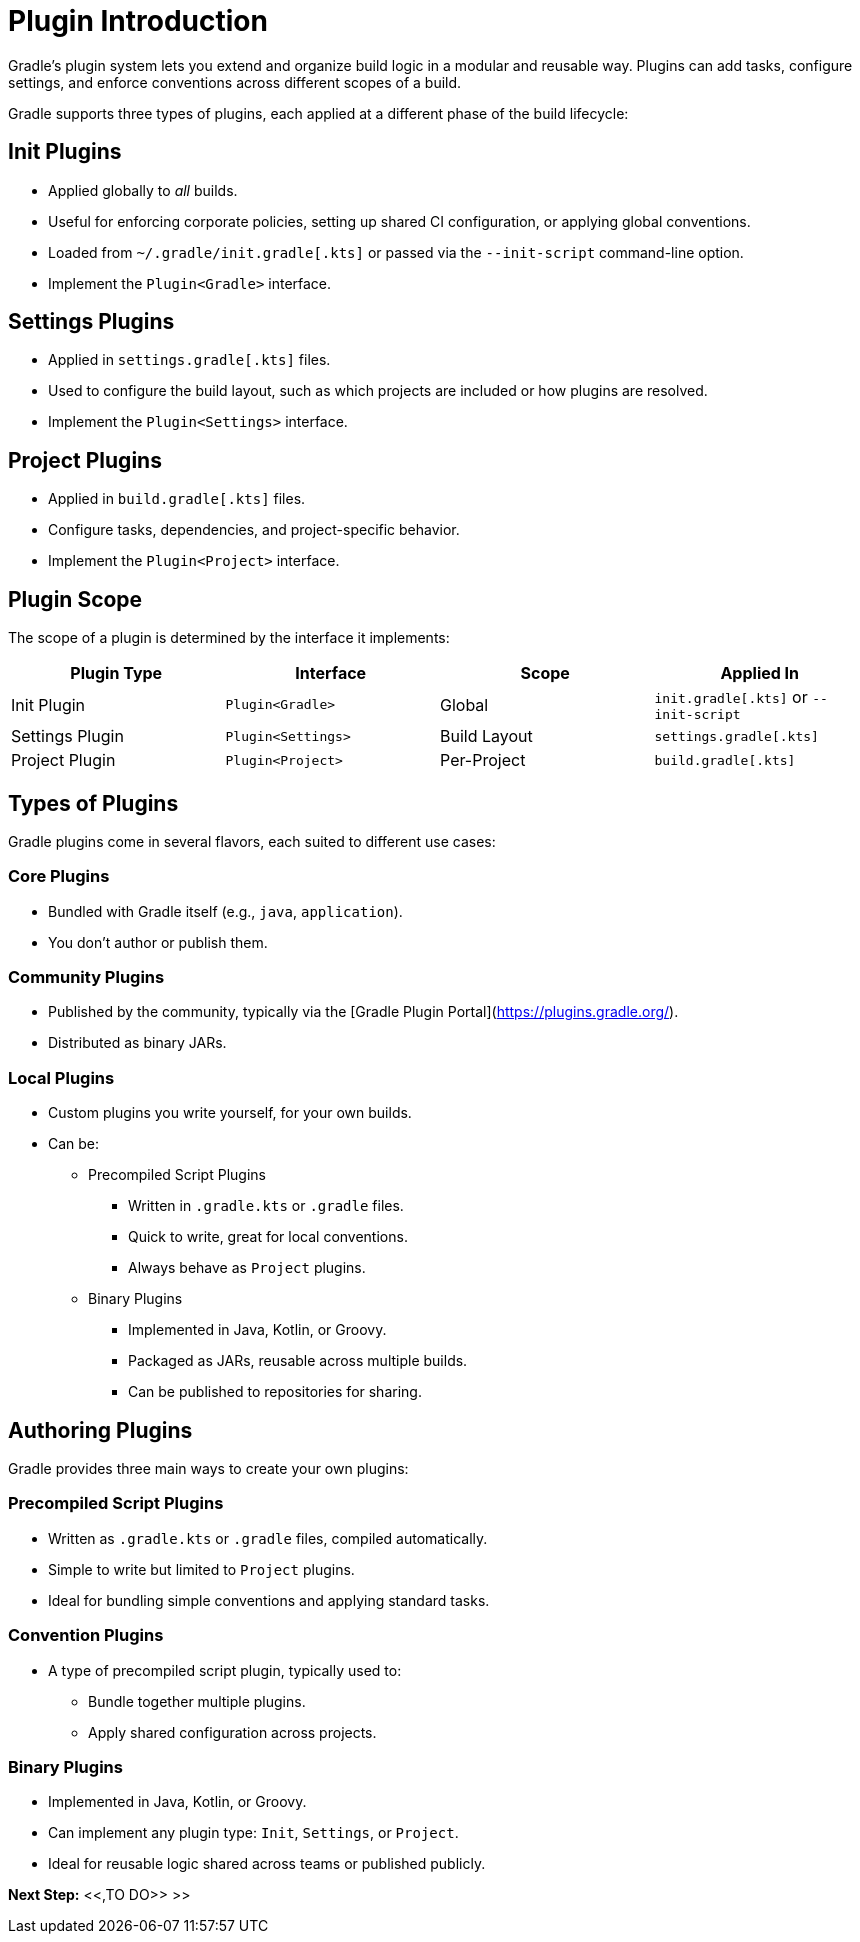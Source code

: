 // Copyright (C) 2025 Gradle, Inc.
//
// Licensed under the Creative Commons Attribution-Noncommercial-ShareAlike 4.0 International License.;
// you may not use this file except in compliance with the License.
// You may obtain a copy of the License at
//
//      https://creativecommons.org/licenses/by-nc-sa/4.0/
//
// Unless required by applicable law or agreed to in writing, software
// distributed under the License is distributed on an "AS IS" BASIS,
// WITHOUT WARRANTIES OR CONDITIONS OF ANY KIND, either express or implied.
// See the License for the specific language governing permissions and
// limitations under the License.

[[plugin_introduction_advanced]]
= Plugin Introduction

Gradle's plugin system lets you extend and organize build logic in a modular and reusable way.
Plugins can add tasks, configure settings, and enforce conventions across different scopes of a build.

Gradle supports three types of plugins, each applied at a different phase of the build lifecycle:

== Init Plugins

* Applied globally to _all_ builds.
* Useful for enforcing corporate policies, setting up shared CI configuration, or applying global conventions.
* Loaded from `~/.gradle/init.gradle[.kts]` or passed via the `--init-script` command-line option.
* Implement the `Plugin<Gradle>` interface.

== Settings Plugins

* Applied in `settings.gradle[.kts]` files.
* Used to configure the build layout, such as which projects are included or how plugins are resolved.
* Implement the `Plugin<Settings>` interface.

== Project Plugins

* Applied in `build.gradle[.kts]` files.
* Configure tasks, dependencies, and project-specific behavior.
* Implement the `Plugin<Project>` interface.

== Plugin Scope

The scope of a plugin is determined by the interface it implements:

[cols="25,25,25,25", options="header"]
|===
| Plugin Type | Interface | Scope | Applied In

| Init Plugin
| `Plugin<Gradle>`
| Global
| `init.gradle[.kts]` or `--init-script`

| Settings Plugin
| `Plugin<Settings>`
| Build Layout
| `settings.gradle[.kts]`

| Project Plugin
| `Plugin<Project>`
| Per-Project
| `build.gradle[.kts]`
|===

== Types of Plugins

Gradle plugins come in several flavors, each suited to different use cases:

=== Core Plugins

* Bundled with Gradle itself (e.g., `java`, `application`).
* You don't author or publish them.

=== Community Plugins

* Published by the community, typically via the [Gradle Plugin Portal](https://plugins.gradle.org/).
* Distributed as binary JARs.

=== Local Plugins

* Custom plugins you write yourself, for your own builds.
* Can be:

** Precompiled Script Plugins
*** Written in `.gradle.kts` or `.gradle` files.
*** Quick to write, great for local conventions.
*** Always behave as `Project` plugins.

** Binary Plugins
*** Implemented in Java, Kotlin, or Groovy.
*** Packaged as JARs, reusable across multiple builds.
*** Can be published to repositories for sharing.

== Authoring Plugins

Gradle provides three main ways to create your own plugins:

=== Precompiled Script Plugins

* Written as `.gradle.kts` or `.gradle` files, compiled automatically.
* Simple to write but limited to `Project` plugins.
* Ideal for bundling simple conventions and applying standard tasks.

=== Convention Plugins

* A type of precompiled script plugin, typically used to:
** Bundle together multiple plugins.
** Apply shared configuration across projects.

=== Binary Plugins

* Implemented in Java, Kotlin, or Groovy.
* Can implement any plugin type: `Init`, `Settings`, or `Project`.
* Ideal for reusable logic shared across teams or published publicly.

[.text-right]
**Next Step:** <<,TO DO>> >>
